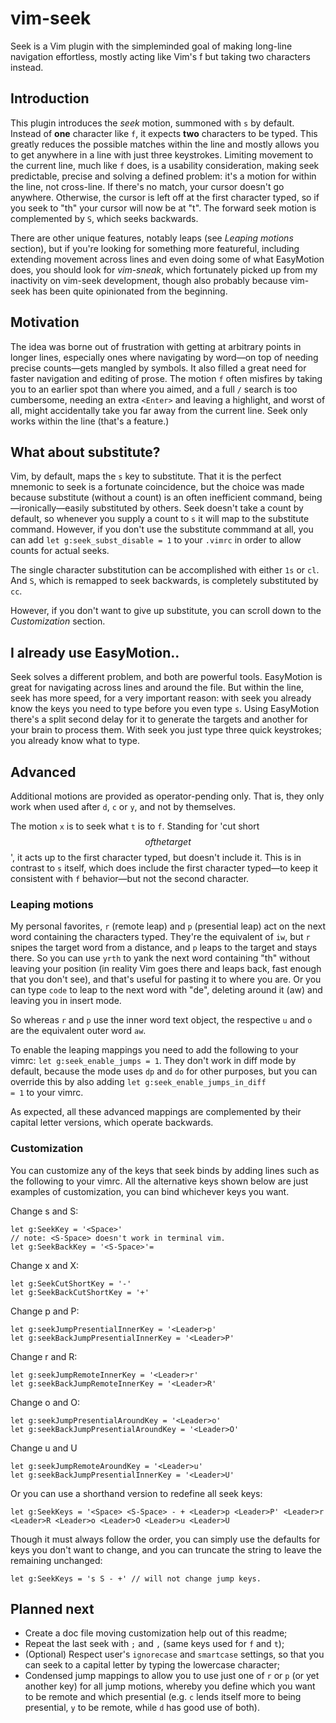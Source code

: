 * vim-seek

Seek is a Vim plugin with the simpleminded goal of making long-line
navigation effortless, mostly acting like Vim's f but taking two
characters instead.

** Introduction

This plugin introduces the /seek/ motion, summoned with =s= by
default. Instead of *one* character like =f=, it expects *two*
characters to be typed. This greatly reduces the possible matches
within the line and mostly allows you to get anywhere in a line with
just three keystrokes. Limiting movement to the current line, much
like =f= does, is a usability consideration, making seek predictable,
precise and solving a defined problem: it's a motion for within the
line, not cross-line. If there's no match, your cursor doesn't go
anywhere. Otherwise, the cursor is left off at the first character
typed, so if you seek to "th" your cursor will now be at "t". The
forward seek motion is complemented by =S=, which seeks backwards.

There are other unique features, notably leaps (see /Leaping motions/
section), but if you're looking for something more featureful,
including extending movement across lines and even doing some of what
EasyMotion does, you should look for /vim-sneak/, which fortunately
picked up from my inactivity on vim-seek development, though also
probably because vim-seek has been quite opinionated from the
beginning.

** Motivation

The idea was borne out of frustration with getting at arbitrary points
in longer lines, especially ones where navigating by word—on top of
needing precise counts—gets mangled by symbols. It also filled a great
need for faster navigation and editing of prose. The motion =f= often
misfires by taking you to an earlier spot than where you aimed, and a
full =/= search is too cumbersome, needing an extra =<Enter>= and
leaving a highlight, and worst of all, might accidentally take you far
away from the current line. Seek only works within the line (that's a
feature.)

** What about substitute?

Vim, by default, maps the =s= key to substitute. That it is the
perfect mnemonic to seek is a fortunate coincidence, but the choice
was made because substitute (without a count) is an often inefficient
command, being—ironically—easily substituted by others. Seek doesn't
take a count by default, so whenever you supply a count to =s= it will
map to the substitute command. However, if you don't use the
substitute commmand at all, you can add =let g:seek_subst_disable = 1=
to your =.vimrc= in order to allow counts for actual seeks.

The single character substitution can be accomplished with either =1s=
or =cl=. And =S=, which is remapped to seek backwards, is completely
substituted by =cc=.

However, if you don't want to give up substitute, you can scroll down
to the /Customization/ section.

** I already use EasyMotion..

Seek solves a different problem, and both are powerful tools.
EasyMotion is great for navigating across lines and around the
file. But within the line, seek has more speed, for a very important
reason: with seek you already know the keys you need to type before
you even type =s=. Using EasyMotion there's a split second delay for
it to generate the targets and another for your brain to process
them. With seek you just type three quick keystrokes; you already know
what to type.

** Advanced

Additional motions are provided as operator-pending only. That is,
they only work when used after =d=, =c= or =y=, and not by themselves.

The motion =x= is to seek what =t= is to =f=. Standing for 'cut short
\[of the target\]', it acts up to the first character typed, but
doesn't include it. This is in contrast to =s= itself, which does
include the first character typed—to keep it consistent with =f=
behavior—but not the second character.

*** Leaping motions

My personal favorites, =r= (remote leap) and =p= (presential leap) act
on the next word containing the characters typed. They're the
equivalent of =iw=, but =r= snipes the target word from a distance,
and =p= leaps to the target and stays there. So you can use =yrth= to
yank the next word containing "th" without leaving your position (in
reality Vim goes there and leaps back, fast enough that you don't
see), and that's useful for pasting it to where you are. Or you can
type =code= to leap to the next word with "de", deleting around it
(aw) and leaving you in insert mode.

So whereas =r= and =p= use the inner word text object, the respective
=u= and =o= are the equivalent outer word =aw=.

To enable the leaping mappings you need to add the following to your
vimrc: =let g:seek_enable_jumps = 1=. They don't work in diff mode by
default, because the mode uses =dp= and =do= for other purposes, but
you can override this by also adding =let g:seek_enable_jumps_in_diff
= 1= to your vimrc.

As expected, all these advanced mappings are complemented by their
capital letter versions, which operate backwards.

*** Customization

You can customize any of the keys that seek binds by adding lines such
as the following to your vimrc. All the alternative keys shown below
are just examples of customization, you can bind whichever keys you
want.

Change s and S:

#+begin_src VimL
let g:SeekKey = '<Space>'
// note: <S-Space> doesn't work in terminal vim.
let g:SeekBackKey = '<S-Space>'=
#+end_src

Change x and X:

#+begin_src VimL
let g:SeekCutShortKey = '-'
let g:SeekBackCutShortKey = '+'
#+end_src

Change p and P:

#+begin_src VimL
let g:seekJumpPresentialInnerKey = '<Leader>p'
let g:seekBackJumpPresentialInnerKey = '<Leader>P'
#+end_src

Change r and R:

#+begin_src VimL
let g:seekJumpRemoteInnerKey = '<Leader>r'
let g:seekBackJumpRemoteInnerKey = '<Leader>R'
#+end_src

Change o and O:

#+begin_src VimL
let g:seekJumpPresentialAroundKey = '<Leader>o'
let g:seekBackJumpPresentialAroundKey = '<Leader>O'
#+end_src

Change u and U

#+begin_src VimL
let g:seekJumpRemoteAroundKey = '<Leader>u'
let g:seekBackJumpPresentialInnerKey = '<Leader>U'
#+end_src

Or you can use a shorthand version to redefine all seek keys:

#+begin_src VimL
let g:SeekKeys = '<Space> <S-Space> - + <Leader>p <Leader>P' <Leader>r <Leader>R <Leader>o <Leader>O <Leader>u <Leader>U
#+end_src

Though it must always follow the order, you can simply use the
defaults for keys you don't want to change, and you can truncate the
string to leave the remaining unchanged:

#+begin_src VimL
let g:SeekKeys = 's S - +' // will not change jump keys.
#+end_src

** Planned next

- Create a doc file moving customization help out of this readme;
- Repeat the last seek with =;= and =,= (same keys used for =f= and =t=);
- (Optional) Respect user's =ignorecase= and =smartcase= settings, so
  that you can seek to a capital letter by typing the lowercase
  character;
- Condensed jump mappings to allow you to use just one of =r= or =p=
  (or yet another key) for all jump motions, whereby you define which
  you want to be remote and which presential (e.g. =c= lends itself
  more to being presential, =y= to be remote, while =d= has good use
  of both).
